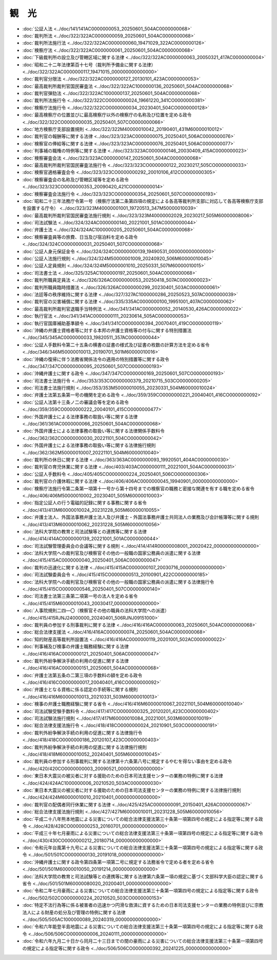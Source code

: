======
観　光
======

* :doc:`公証人法 <../doc/141/141AC0000000053_20250601_504AC0000000068>`
* :doc:`裁判所法 <../doc/322/322AC0000000059_20250601_504AC0000000068>`
* :doc:`裁判所法施行法 <../doc/322/322AC0000000060_19471029_322AC0000000126>`
* :doc:`検察庁法 <../doc/322/322AC0000000061_20250601_504AC0000000068>`
* :doc:`下級裁判所の設立及び管轄区域に関する法律 <../doc/322/322AC0000000063_20050321_417AC0000000004>`
* :doc:`昭和二十二年法律第百十七号（裁判所予備金に関する法律） <../doc/322/322AC0000000117_19471015_000000000000000>`
* :doc:`裁判官分限法 <../doc/322/322AC0000000127_20130101_423AC0000000053>`
* :doc:`最高裁判所裁判官国民審査法 <../doc/322/322AC1000000136_20250601_504AC0000000068>`
* :doc:`裁判官弾劾法 <../doc/322/322AC1000000137_20250601_504AC0000000068>`
* :doc:`裁判所法施行令 <../doc/322/322CO0000000024_19661220_341CO0000000381>`
* :doc:`検察庁法施行令 <../doc/322/322CO0000000034_20230401_504CO0000000128>`
* :doc:`最高検察庁の位置並びに最高検察庁以外の検察庁の名称及び位置を定める政令 <../doc/322/322CO0000000035_20250401_507CO0000000066>`
* :doc:`地方検察庁支部設置規則 <../doc/322/322M40000010042_20190401_431M60000010012>`
* :doc:`裁判官の報酬等に関する法律 <../doc/323/323AC0000000075_20250401_506AC0000000076>`
* :doc:`検察官の俸給等に関する法律 <../doc/323/323AC0000000076_20250401_506AC0000000077>`
* :doc:`判事補の職権の特例等に関する法律 <../doc/323/323AC0000000146_20030409_415AC0000000023>`
* :doc:`検察審査会法 <../doc/323/323AC0000000147_20250601_504AC0000000068>`
* :doc:`最高裁判所裁判官国民審査法施行令 <../doc/323/323CO0000000122_20230217_505CO0000000033>`
* :doc:`検察官適格審査会令 <../doc/323/323CO0000000292_20010106_412CO0000000305>`
* :doc:`検察審査会の名称及び管轄区域等を定める政令 <../doc/323/323CO0000000353_20090420_421CO0000000014>`
* :doc:`検察審査会法施行令 <../doc/323/323CO0000000354_20250601_507CO0000000193>`
* :doc:`昭和二十三年法務庁令第一号（検察庁法第二条第四項の規定による各高等裁判所支部に対応して各高等検察庁支部を設置する庁令） <../doc/323/323M40000001001_19720513_347M50000010039>`
* :doc:`最高裁判所裁判官国民審査法施行規則 <../doc/323/323M40000002029_20230217_505M60000008006>`
* :doc:`司法試験法 <../doc/324/324AC0000000140_20221001_501AC0000000044>`
* :doc:`弁護士法 <../doc/324/324AC1000000205_20250601_504AC0000000068>`
* :doc:`検察審査員等の旅費、日当及び宿泊料を定める政令 <../doc/324/324CO0000000031_20250401_507CO0000000068>`
* :doc:`公証人身元保証金令 <../doc/324/324CO0000000139_19490531_000000000000000>`
* :doc:`公証人法施行規則 <../doc/324/324M50000001009_20240920_506M60000010045>`
* :doc:`公証人定員規則 <../doc/324/324M50000001010_20250331_507M60000010015>`
* :doc:`司法書士法 <../doc/325/325AC1000000197_20250601_504AC0000000068>`
* :doc:`裁判所職員定員法 <../doc/326/326AC0000000053_20250418_507AC0000000023>`
* :doc:`裁判所職員臨時措置法 <../doc/326/326AC0000000299_20230401_503AC0000000061>`
* :doc:`法廷等の秩序維持に関する法律 <../doc/327/327AC1000000286_20250523_507AC0000000039>`
* :doc:`裁判官の災害補償に関する法律 <../doc/335/335AC0000000100_19951001_407AC0000000062>`
* :doc:`最高裁判所裁判官退職手当特例法 <../doc/341/341AC0000000052_20140530_426AC0000000022>`
* :doc:`執行官法 <../doc/341/341AC0000000111_20230614_505AC0000000053>`
* :doc:`執行官国庫補助基準額令 <../doc/341/341CO0000000394_20070401_419CO0000000119>`
* :doc:`沖縄の弁護士資格者等に対する本邦の弁護士資格等の付与に関する特別措置法 <../doc/345/345AC0000000033_19820511_357AC0000000044>`
* :doc:`公証人手数料令第二十五条の横書の証書の様式及び証書の枚数の計算方法を定める省令 <../doc/346/346M50000010013_20190701_501M60000010016>`
* :doc:`沖縄の復帰に伴う法務省関係法令の適用の特別措置等に関する政令 <../doc/347/347CO0000000095_20250601_507CO0000000193>`
* :doc:`沖縄弁護士に関する政令 <../doc/347/347CO0000000169_20250601_507CO0000000193>`
* :doc:`司法書士法施行令 <../doc/353/353CO0000000379_20210715_503CO0000000205>`
* :doc:`司法書士法施行規則 <../doc/353/353M50000010055_20230331_504M60000010024>`
* :doc:`弁護士法第五条第一号の機関を定める政令 <../doc/359/359CO0000000221_20040401_416CO0000000092>`
* :doc:`公証人法第十三条ノ二の審議会等を定める政令 <../doc/359/359CO0000000222_20040101_415CO0000000477>`
* :doc:`外国弁護士による法律事務の取扱い等に関する法律 <../doc/361/361AC0000000066_20250601_504AC0000000068>`
* :doc:`外国弁護士による法律事務の取扱い等に関する法律関係手数料令 <../doc/362/362CO0000000030_20221101_504CO0000000042>`
* :doc:`外国弁護士による法律事務の取扱い等に関する法律施行規則 <../doc/362/362M50000010007_20221101_504M60000010040>`
* :doc:`裁判所の休日に関する法律 <../doc/363/363AC0000000093_19920501_404AC0000000030>`
* :doc:`裁判官の育児休業に関する法律 <../doc/403/403AC0000000111_20221001_504AC0000000031>`
* :doc:`公証人手数料令 <../doc/405/405CO0000000224_20250401_506CO0000000306>`
* :doc:`裁判官の介護休暇に関する法律 <../doc/406/406AC0000000045_19940901_000000000000000>`
* :doc:`検察庁法施行令第二条第一項第十一号から第十四号までの検察官の職務と密接な関連を有する職を定める省令 <../doc/406/406M50000010002_20230401_505M60000010003>`
* :doc:`指定公証人の行う電磁的記録に関する事務に関する省令 <../doc/413/413M60000010024_20231228_505M60000010055>`
* :doc:`弁護士法人、外国法事務弁護士法人及び弁護士・外国法事務弁護士共同法人の業務及び会計帳簿等に関する規則 <../doc/413/413M60000010062_20231228_505M60000010056>`
* :doc:`法科大学院の教育と司法試験等との連携等に関する法律 <../doc/414/414AC0000000139_20221001_501AC0000000044>`
* :doc:`司法試験管理委員会の会議等に関する規則 <../doc/414/414R00000008001_20020422_000000000000000>`
* :doc:`法科大学院への裁判官及び検察官その他の一般職の国家公務員の派遣に関する法律 <../doc/415/415AC0000000040_20250401_506AC0000000047>`
* :doc:`裁判の迅速化に関する法律 <../doc/415/415AC0000000107_20030716_000000000000000>`
* :doc:`司法試験委員会令 <../doc/415/415CO0000000513_20100901_422CO0000000185>`
* :doc:`法科大学院への裁判官及び検察官その他の一般職の国家公務員の派遣に関する法律施行令 <../doc/415/415CO0000000546_20250401_507CO0000000140>`
* :doc:`司法書士法第三条第二項第一号の法人を定める省令 <../doc/415/415M60000010043_20030417_000000000000000>`
* :doc:`人事院規則二四―〇（検察官その他の職員の法科大学院への派遣） <../doc/415/415RJNJ24000000_20240401_506RJNJ09151000>`
* :doc:`裁判員の参加する刑事裁判に関する法律 <../doc/416/416AC0000000063_20250601_504AC0000000068>`
* :doc:`総合法律支援法 <../doc/416/416AC0000000074_20250601_504AC0000000068>`
* :doc:`知的財産高等裁判所設置法 <../doc/416/416AC0000000119_20201001_502AC0000000022>`
* :doc:`判事補及び検事の弁護士職務経験に関する法律 <../doc/416/416AC0000000121_20250401_506AC0000000047>`
* :doc:`裁判外紛争解決手続の利用の促進に関する法律 <../doc/416/416AC0000000151_20250601_504AC0000000068>`
* :doc:`弁護士法第五条の二第三項の手数料の額を定める政令 <../doc/416/416CO0000000017_20040401_416CO0000000092>`
* :doc:`弁護士となる資格に係る認定の手続等に関する規則 <../doc/416/416M60000010013_20210331_503M60000010013>`
* :doc:`検事の弁護士職務経験に関する省令 <../doc/416/416M60000010067_20221101_504M60000010040>`
* :doc:`司法試験受験手数料令 <../doc/417/417CO0000000325_20120201_423CO0000000402>`
* :doc:`司法試験法施行規則 <../doc/417/417M60000010084_20221001_503M60000010019>`
* :doc:`総合法律支援法施行令 <../doc/418/418CO0000000024_20210901_503CO0000000191>`
* :doc:`裁判外紛争解決手続の利用の促進に関する法律施行令 <../doc/418/418CO0000000186_20120107_423CO0000000403>`
* :doc:`裁判外紛争解決手続の利用の促進に関する法律施行規則 <../doc/418/418M60000010052_20240401_505M60000010045>`
* :doc:`裁判員の参加する刑事裁判に関する法律第十六条第八号に規定するやむを得ない事由を定める政令 <../doc/420/420CO0000000003_20090521_000000000000000>`
* :doc:`東日本大震災の被災者に対する援助のための日本司法支援センターの業務の特例に関する法律 <../doc/424/424AC1000000006_20210520_503AC0000000030>`
* :doc:`東日本大震災の被災者に対する援助のための日本司法支援センターの業務の特例に関する法律施行規則 <../doc/424/424M60000010010_20210401_000000000000000>`
* :doc:`裁判官の配偶者同行休業に関する法律 <../doc/425/425AC0000000091_20150401_426AC0000000067>`
* :doc:`総合法律支援法施行規則 <../doc/427/427M60000010011_20231228_505M60000010056>`
* :doc:`平成二十八年熊本地震による災害についての総合法律支援法第三十条第一項第四号の規定による指定等に関する政令 <../doc/428/428CO0000000253_20160701_000000000000000>`
* :doc:`平成三十年七月豪雨による災害についての総合法律支援法第三十条第一項第四号の規定による指定等に関する政令 <../doc/430/430CO0000000212_20180714_000000000000000>`
* :doc:`令和元年台風第十九号による災害についての総合法律支援法第三十条第一項第四号の規定による指定等に関する政令 <../doc/501/501CO0000000130_20191018_000000000000000>`
* :doc:`沖縄弁護士に関する政令第四条第一項第二号に規定する法務省令で定める者を定める省令 <../doc/501/501M60000010050_20191214_000000000000000>`
* :doc:`法科大学院の教育と司法試験等との連携等に関する法律第六条第一項の規定に基づく文部科学大臣の認定に関する省令 <../doc/501/501M60000080020_20200401_000000000000000>`
* :doc:`令和二年七月豪雨による災害についての総合法律支援法第三十条第一項第四号の規定による指定等に関する政令 <../doc/502/502CO0000000224_20210520_503CO0000000153>`
* :doc:`特定不法行為等に係る被害者の迅速かつ円滑な救済に資するための日本司法支援センターの業務の特例並びに宗教法人による財産の処分及び管理の特例に関する法律 <../doc/505/505AC1000000089_20240319_000000000000000>`
* :doc:`令和六年能登半島地震による災害についての総合法律支援法第三十条第一項第四号の規定による指定等に関する政令 <../doc/506/506CO0000000006_20240111_000000000000000>`
* :doc:`令和六年九月二十日から同月二十三日までの間の豪雨による災害についての総合法律支援法第三十条第一項第四号の規定による指定等に関する政令 <../doc/506/506CO0000000392_20241225_000000000000000>`
